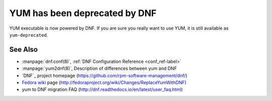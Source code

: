 ..
  Copyright (C) 2014  Red Hat, Inc.

  This copyrighted material is made available to anyone wishing to use,
  modify, copy, or redistribute it subject to the terms and conditions of
  the GNU General Public License v.2, or (at your option) any later version.
  This program is distributed in the hope that it will be useful, but WITHOUT
  ANY WARRANTY expressed or implied, including the implied warranties of
  MERCHANTABILITY or FITNESS FOR A PARTICULAR PURPOSE.  See the GNU General
  Public License for more details.  You should have received a copy of the
  GNU General Public License along with this program; if not, write to the
  Free Software Foundation, Inc., 51 Franklin Street, Fifth Floor, Boston, MA
  02110-1301, USA.  Any Red Hat trademarks that are incorporated in the
  source code or documentation are not subject to the GNU General Public
  License and may only be used or replicated with the express permission of
  Red Hat, Inc.

###############################
 YUM has been deprecated by DNF
###############################

YUM executable is now powered by DNF.
If you are sure you really want to use YUM, it is still available as ``yum-deprecated``.

========
See Also
========

* :manpage:`dnf.conf(8)`, :ref:`DNF Configuration Reference <conf_ref-label>`
* :manpage:`yum2dnf(8)`, Description of differences between yum and DNF
* `DNF`_ project homepage (https://github.com/rpm-software-management/dnf/)
* `Fedora wiki`_ page (http://fedoraproject.org/wiki/Changes/ReplaceYumWithDNF)
* yum to DNF migration FAQ (http://dnf.readthedocs.io/en/latest/user_faq.html)

.. _Fedora wiki: http://fedoraproject.org/wiki/Changes/ReplaceYumWithDNF
